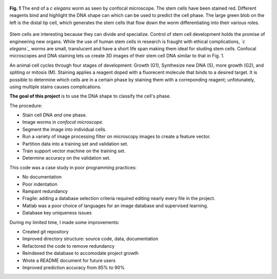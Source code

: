 .. title: Predicting Cell Phase
.. slug: predicting-cell-phase
.. date: 2021-01-04 17:09:34 UTC-05:00
.. tags: Science, Biology, Machine Learning, Support Vector Machine, Matlab, Database
.. category: Research
.. link: 
.. description: 
.. type: text

.. figure:: /files/celegans.jpg
    :align: center
    :alt: Confocal microscope of the c elegans worm

    **Fig. 1** The end of a  *c elegans* worm as seen by confocal microscope.
    The stem cells have been stained red. Different reagents bind and highlight
    the DNA shape can which can be used to predict the cell phase.
    The large green blob on the left is the distal tip cell, which
    generates the stem cells that flow down the worm differentiating into
    their various roles. 

Stem cells are interesting because they can divide and specialize.
Control of stem cell development holds the promise of engineering new organs.
While the use of human stem cells in research is fraught with ethical complications,
*`c elegans`_* worms are small, translucent and have a short life span
making them ideal for studing stem cells.
Confocal microscopes and DNA staining lets us create 3D images of their stem cell DNA
similar to that in Fig. 1. 

An animal cell cycles through four stages of development: Growth (G1),
Synthesize new DNA (S), more growth (G2), and spliting or mitosis (M). 
Staining applies a reagent doped with a fluorecent molecule that binds to a desired target.
It is possible to determine which cells are in a certain phase by
staining them with a correponding reagent; unfotunately, using multiple stains
causes complications.

**The goal of this project** is to use the DNA shape to classify the cell's phase.

The procedure:

- Stain cell DNA *and* one phase.
- Image worms in `confocal microscope`.
- Segment the image into individual cells.
- Run a variety of image processing filter on microscopy images to create a feature vector.
- Partition data into a training set and validation set.
- Train support vector machine on the training set.
- Determine accuracy on the validation set.

This code was a case study in poor programming practices:

- No documentation
- Poor indentation
- Rampant redundancy
- Fragile: adding a database selection criteria required editing nearly every file in the project.
- Matlab was a poor choice of languages for an image database and supervised learning.
- Database key uniqueness issues

During my limited time, I made some improvements:

- Created git repository
- Improved directory structure: source code, data, documentation
- Refactored the code to remove redundancy
- Reindexed the database to accomodate project growth
- Wrote a README document for future users
- Improved prediction accuracy from 85% to 90%

.. _`C elegans`: https://en.wikipedia.org/wiki/Caenorhabditis_elegans
.. _`confocal microscope`: http://toutestquantique.fr/en/fluorescent-and-confocal/
